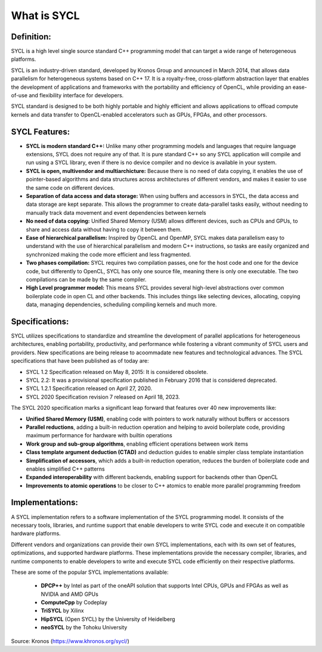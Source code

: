 What is SYCL
============


Definition:
-----------

SYCL is a high level single source standard C++ programming model that can 
target a wide range of heterogeneous platforms.

SYCL is an industry-driven standard, developed by Kronos Group and 
announced in March 2014, that allows data parallelism for heterogeneous 
systems based on C++ 17. It is a royalty-free, cross-platform abstraction 
layer that enables the development of applications and frameworks with 
the portability and efficiency of OpenCL, while providing an ease-of-use
and flexibility interface for developers.

SYCL standard is designed to be both highly portable and highly efficient
and allows applications to offload compute kernels and data transfer to 
OpenCL-enabled accelerators such as GPUs, FPGAs, and other processors.

SYCL Features:
--------------

- **SYCL is modern standard C++:** Unlike many other programming models and languages that require language extensions, SYCL does not require any of that. It is pure standard C++ so any SYCL application will compile and run using a SYCL library, even if there is no device compiler and no device is available in your system. 

- **SYCL is open, multivendor and multiarchicture:** Because there is no need of data copying, it enables the use of pointer-based algorithms and data structures across architectures of different vendors, and makes it easier to use the same code on different devices. 

- **Separation of data access and data storage:** When using buffers and accessors in SYCL, the data access and data storage are kept separate. This allows the programmer to create data-parallel tasks easily, without needing to manually track data movement and event dependencies between kernels 

- **No need of data copying:** Unified Shared Memory (USM) allows different devices, such as CPUs and GPUs, to share and access data without having to copy it between them. 

- **Ease of hierarchical parallelism:** Inspired by OpenCL and OpenMP, SYCL makes data parallelism easy to understand with the use of hierarchical parallelism and modern C++ instructions, so tasks are easily organized and synchronized making the code more efficient and less fragmented. 

- **Two phases compilation:** SYCL requires two compilation passes, one for the host code and one for the device code, but differently to OpenCL, SYCL has only one source file, meaning there is only one executable.  The two compilations can be made by the same compiler. 

- **High Level programmer model:** This means SYCL provides several high-level abstractions over common boilerplate code in open CL and other backends. This includes things like selecting devices, allocating, copying data, managing dependencies, scheduling compiling kernels and much more. 


Specifications:
---------------

SYCL utilizes specifications to standardize and streamline the development of parallel 
applications for heterogeneous architectures, enabling portability, productivity, and 
performance while fostering a vibrant community of SYCL users and providers.  New 
specifications are being release to acoommadate new features and technological advances.
The SYCL specifications that have been published as of today are:

- SYCL 1.2 Specification released on May 8, 2015: It is considered obsolete.
- SYCL 2.2: It was a provisional specification published in February 2016 that is considered deprecated.
- SYCL 1.2.1 Specification released on April 27, 2020.
- SYCL 2020 Specification revision 7 released on April 18, 2023.

The SYCL 2020 specification marks a significant leap forward that features over 40 new improvements like:

- **Unified Shared Memory (USM)**, enabling code with pointers to work naturally without buffers or accessors
- **Parallel reductions**, adding a built-in reduction operation and helping to avoid boilerplate code, providing maximum performance for hardware with builtin operations
- **Work group and sub-group algorithms**, enabling efficient operations between work items
- **Class template argument deduction (CTAD)** and deduction guides to enable simpler class template instantiation
- **Simplification of accessors**, which adds a built-in reduction operation, reduces the burden of boilerplate code and enables simplified C++ patterns
- **Expanded interoperability** with different backends, enabling support for backends other than OpenCL
- **Improvements to atomic operations** to be closer to C++ atomics to enable more parallel programming freedom


Implementations:
----------------

A SYCL implementation refers to a software implementation of the SYCL programming model. 
It consists of the necessary tools, libraries, and runtime support that enable developers
to write SYCL code and execute it on compatible hardware platforms.

Different vendors and organizations can provide their own SYCL implementations,
each with its own set of features, optimizations, and supported hardware platforms. 
These implementations provide the necessary compiler, libraries, and runtime 
components to enable developers to write and execute SYCL code efficiently on their 
respective platforms.

These are some of the popular SYCL implementations available:

   - **DPCP++** by Intel as part of the oneAPI solution that supports Intel CPUs, GPUs and FPGAs as well as NVIDIA and AMD GPUs 
   - **ComputeCpp** by Codeplay
   - **TriSYCL** by Xilinx
   - **HipSYCL** (Open SYCL) by the University of Heidelberg
   - **neoSYCL** by the Tohoku University



Source: Kronos (https://www.khronos.org/sycl/)

